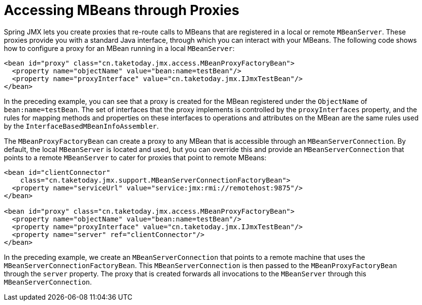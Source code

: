 [[jmx-proxy]]
= Accessing MBeans through Proxies

Spring JMX lets you create proxies that re-route calls to MBeans that are registered in a
local or remote `MBeanServer`. These proxies provide you with a standard Java interface,
through which you can interact with your MBeans. The following code shows how to configure a
proxy for an MBean running in a local `MBeanServer`:

[source,xml,indent=0,subs="verbatim,quotes"]
----
<bean id="proxy" class="cn.taketoday.jmx.access.MBeanProxyFactoryBean">
  <property name="objectName" value="bean:name=testBean"/>
  <property name="proxyInterface" value="cn.taketoday.jmx.IJmxTestBean"/>
</bean>
----

In the preceding example, you can see that a proxy is created for the MBean registered under the
`ObjectName` of `bean:name=testBean`. The set of interfaces that the proxy implements
is controlled by the `proxyInterfaces` property, and the rules for mapping methods and
properties on these interfaces to operations and attributes on the MBean are the same
rules used by the `InterfaceBasedMBeanInfoAssembler`.

The `MBeanProxyFactoryBean` can create a proxy to any MBean that is accessible through an
`MBeanServerConnection`. By default, the local `MBeanServer` is located and used, but
you can override this and provide an `MBeanServerConnection` that points to a remote
`MBeanServer` to cater for proxies that point to remote MBeans:

[source,xml,indent=0,subs="verbatim,quotes"]
----
<bean id="clientConnector"
    class="cn.taketoday.jmx.support.MBeanServerConnectionFactoryBean">
  <property name="serviceUrl" value="service:jmx:rmi://remotehost:9875"/>
</bean>

<bean id="proxy" class="cn.taketoday.jmx.access.MBeanProxyFactoryBean">
  <property name="objectName" value="bean:name=testBean"/>
  <property name="proxyInterface" value="cn.taketoday.jmx.IJmxTestBean"/>
  <property name="server" ref="clientConnector"/>
</bean>
----

In the preceding example, we create an `MBeanServerConnection` that points to a remote machine
that uses the `MBeanServerConnectionFactoryBean`. This `MBeanServerConnection` is then
passed to the `MBeanProxyFactoryBean` through the `server` property. The proxy that is
created forwards all invocations to the `MBeanServer` through this
`MBeanServerConnection`.



